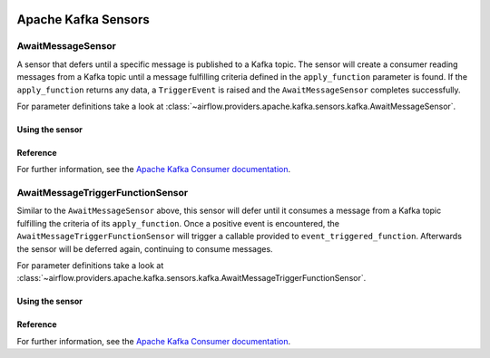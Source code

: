  .. Licensed to the Apache Software Foundation (ASF) under one
    or more contributor license agreements.  See the NOTICE file
    distributed with this work for additional information
    regarding copyright ownership.  The ASF licenses this file
    to you under the Apache License, Version 2.0 (the
    "License"); you may not use this file except in compliance
    with the License.  You may obtain a copy of the License at

 ..   http://www.apache.org/licenses/LICENSE-2.0

 .. Unless required by applicable law or agreed to in writing,
    software distributed under the License is distributed on an
    "AS IS" BASIS, WITHOUT WARRANTIES OR CONDITIONS OF ANY
    KIND, either express or implied.  See the License for the
    specific language governing permissions and limitations
    under the License.


Apache Kafka Sensors
====================


.. _howto/sensor:AwaitMessageSensor:

AwaitMessageSensor
------------------------

A sensor that defers until a specific message is published to a Kafka topic.
The sensor will create a consumer reading messages from a Kafka topic until a message fulfilling criteria defined in the
``apply_function`` parameter is found. If the ``apply_function`` returns any data, a ``TriggerEvent`` is raised and the ``AwaitMessageSensor`` completes successfully.

For parameter definitions take a look at :class:`~airflow.providers.apache.kafka.sensors.kafka.AwaitMessageSensor`.

Using the sensor
""""""""""""""""""


.. exampleinclude:: /../../providers/apache/kafka/tests/system/apache/kafka/example_dag_hello_kafka.py
    :language: python
    :dedent: 4
    :start-after: [START howto_sensor_await_message]
    :end-before: [END howto_sensor_await_message]


Reference
"""""""""

For further information, see the `Apache Kafka Consumer documentation <https://kafka.apache.org/documentation/#consumerconfigs>`_.


.. _howto/sensor:AwaitMessageTriggerFunctionSensor:

AwaitMessageTriggerFunctionSensor
---------------------------------

Similar to the ``AwaitMessageSensor`` above, this sensor will defer until it consumes a message from a Kafka topic fulfilling the criteria
of its ``apply_function``. Once a positive event is encountered, the ``AwaitMessageTriggerFunctionSensor`` will trigger a callable provided
to ``event_triggered_function``. Afterwards the sensor will be deferred again, continuing to consume messages.

For parameter definitions take a look at :class:`~airflow.providers.apache.kafka.sensors.kafka.AwaitMessageTriggerFunctionSensor`.

Using the sensor
""""""""""""""""""

.. exampleinclude:: /../../providers/apache/kafka/tests/system/apache/kafka/example_dag_event_listener.py
    :language: python
    :dedent: 4
    :start-after: [START howto_sensor_await_message_trigger_function]
    :end-before: [END howto_sensor_await_message_trigger_function]


Reference
"""""""""

For further information, see the `Apache Kafka Consumer documentation <https://kafka.apache.org/documentation/#consumerconfigs>`_.
